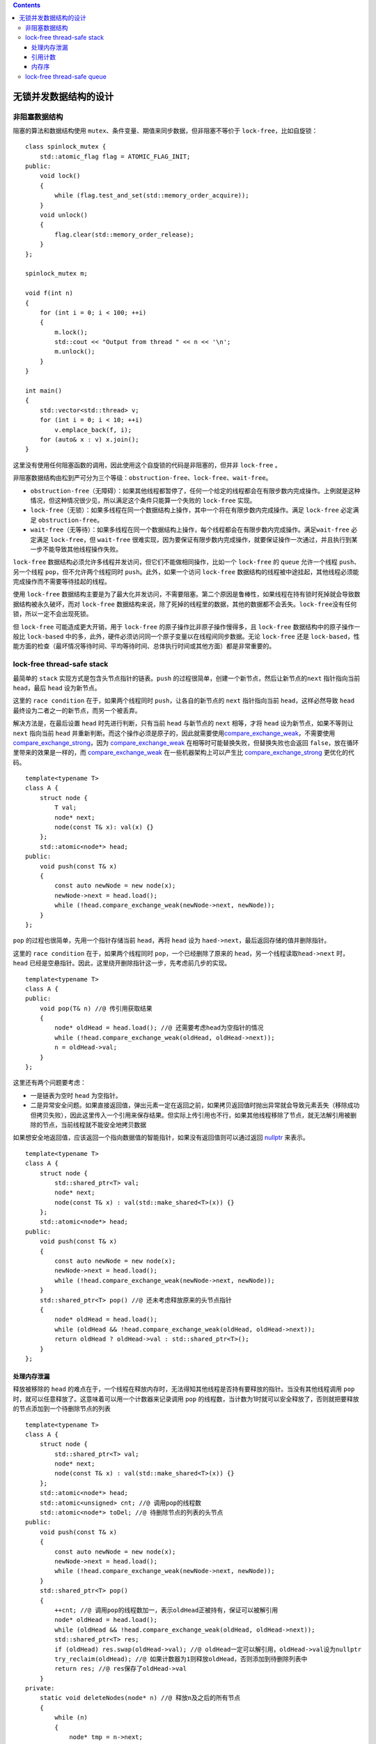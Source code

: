 .. contents::
   :depth: 3
..

无锁并发数据结构的设计
======================

非阻塞数据结构
--------------

阻塞的算法和数据结构使用
``mutex``\ 、条件变量、期值来同步数据，但非阻塞不等价于
``lock-free``\ ，比如自旋锁：

::

   class spinlock_mutex {
       std::atomic_flag flag = ATOMIC_FLAG_INIT;
   public:
       void lock()
       {
           while (flag.test_and_set(std::memory_order_acquire));
       }
       void unlock()
       {
           flag.clear(std::memory_order_release);
       }
   };

   spinlock_mutex m;

   void f(int n)
   {
       for (int i = 0; i < 100; ++i)
       {
           m.lock();
           std::cout << "Output from thread " << n << '\n';
           m.unlock();
       }
   }

   int main()
   {
       std::vector<std::thread> v;
       for (int i = 0; i < 10; ++i) 
           v.emplace_back(f, i);
       for (auto& x : v) x.join();
   }

这里没有使用任何阻塞函数的调用，因此使用这个自旋锁的代码是非阻塞的，但并非
``lock-free`` 。

非阻塞数据结构由松到严可分为三个等级：\ ``obstruction-free``\ 、\ ``lock-free``\ 、\ ``wait-free``\ 。

-  ``obstruction-free``\ （无障碍）：如果其他线程都暂停了，任何一个给定的线程都会在有限步数内完成操作。上例就是这种情况，但这种情况很少见，所以满足这个条件只能算一个失败的
   ``lock-free`` 实现。
-  ``lock-free``\ （无锁）：如果多线程在同一个数据结构上操作，其中一个将在有限步数内完成操作。满足
   ``lock-free`` 必定满足 ``obstruction-free``\ 。
-  ``wait-free``\ （无等待）：如果多线程在同一个数据结构上操作，每个线程都会在有限步数内完成操作。满足\ ``wait-free``
   必定满足 ``lock-free``\ ，但 ``wait-free``
   很难实现，因为要保证有限步数内完成操作，就要保证操作一次通过，并且执行到某一步不能导致其他线程操作失败。

``lock-free``
数据结构必须允许多线程并发访问，但它们不能做相同操作，比如一个
``lock-free`` 的 ``queue`` 允许一个线程 ``push``\ 、另一个线程
``pop``\ ，但不允许两个线程同时 ``push``\ 。此外，如果一个访问
``lock-free``
数据结构的线程被中途挂起，其他线程必须能完成操作而不需要等待挂起的线程。

使用 ``lock-free``
数据结构主要是为了最大化并发访问，不需要阻塞。第二个原因是鲁棒性，如果线程在持有锁时死掉就会导致数据结构被永久破坏，而对
``lock-free``
数据结构来说，除了死掉的线程里的数据，其他的数据都不会丢失。\ ``lock-free``\ 没有任何锁，所以一定不会出现死锁。

但 ``lock-free`` 可能造成更大开销，用于 ``lock-free``
的原子操作比非原子操作慢得多，且 ``lock-free``
数据结构中的原子操作一般比 ``lock-based``
中的多，此外，硬件必须访问同一个原子变量以在线程间同步数据。无论
``lock-free`` 还是
``lock-based``\ ，性能方面的检查（最坏情况等待时间、平均等待时间、总体执行时间或其他方面）都是非常重要的。

lock-free thread-safe stack
---------------------------

最简单的 ``stack`` 实现方式是包含头节点指针的链表。\ ``push``
的过程很简单，创建一个新节点，然后让新节点的\ ``next`` 指针指向当前
``head``\ ，最后 ``head`` 设为新节点。

这里的 ``race condition`` 在于，如果两个线程同时
``push``\ ，让各自的新节点的 ``next`` 指针指向当前
``head``\ ，这样必然导致 ``head``
最终设为二者之一的新节点，而另一个被丢弃。

解决方法是，在最后设置 ``head`` 时先进行判断，只有当前 ``head``
与新节点的 ``next`` 相等，才将 ``head`` 设为新节点，如果不等则让
``next`` 指向当前 ``head``
并重新判断。而这个操作必须是原子的，因此就需要使用\ `compare_exchange_weak <https://en.cppreference.com/w/cpp/atomic/atomic/compare_exchange>`__\ ，不需要使用
`compare_exchange_strong <https://en.cppreference.com/w/cpp/atomic/atomic/compare_exchange>`__\ ，因为
`compare_exchange_weak <https://en.cppreference.com/w/cpp/atomic/atomic/compare_exchange>`__
在相等时可能替换失败，但替换失败也会返回
``false``\ ，放在循环里带来的效果是一样的，而
`compare_exchange_weak <https://en.cppreference.com/w/cpp/atomic/atomic/compare_exchange>`__
在一些机器架构上可以产生比
`compare_exchange_strong <https://en.cppreference.com/w/cpp/atomic/atomic/compare_exchange>`__
更优化的代码。

::

   template<typename T>
   class A {
       struct node {
           T val;
           node* next;
           node(const T& x): val(x) {}
       };
       std::atomic<node*> head;
   public:
       void push(const T& x)
       {
           const auto newNode = new node(x);
           newNode->next = head.load();
           while (!head.compare_exchange_weak(newNode->next, newNode));
       }
   };

``pop`` 的过程也很简单，先用一个指针存储当前 ``head``\ ，再将 ``head``
设为 ``haed->next``\ ，最后返回存储的值并删除指针。

这里的 ``race condition`` 在于，如果两个线程同时
``pop``\ ，一个已经删除了原来的
``head``\ ，另一个线程读取\ ``head->next`` 时，\ ``head``
已经是空悬指针。因此，这里绕开删除指针这一步，先考虑前几步的实现。

::

   template<typename T>
   class A {
   public:
       void pop(T& n) //@ 传引用获取结果
       {
           node* oldHead = head.load(); //@ 还需要考虑head为空指针的情况
           while (!head.compare_exchange_weak(oldHead, oldHead->next));
           n = oldHead->val;
       }
   };

这里还有两个问题要考虑：

-  一是链表为空时 ``head`` 为空指针。
-  二是异常安全问题。如果直接返回值，弹出元素一定在返回之前，如果拷贝返回值时抛出异常就会导致元素丢失（移除成功但拷贝失败），因此这里传入一个引用来保存结果。但实际上传引用也不行，如果其他线程移除了节点，就无法解引用被删除的节点，当前线程就不能安全地拷贝数据

如果想安全地返回值，应该返回一个指向数据值的智能指针，如果没有返回值则可以通过返回
`nullptr <https://en.cppreference.com/w/cpp/language/nullptr>`__
来表示。

::

   template<typename T>
   class A {
       struct node {
           std::shared_ptr<T> val;
           node* next;
           node(const T& x) : val(std::make_shared<T>(x)) {}
       };
       std::atomic<node*> head;
   public:
       void push(const T& x)
       {
           const auto newNode = new node(x);
           newNode->next = head.load();
           while (!head.compare_exchange_weak(newNode->next, newNode));
       }
       std::shared_ptr<T> pop() //@ 还未考虑释放原来的头节点指针
       {
           node* oldHead = head.load();
           while (oldHead && !head.compare_exchange_weak(oldHead, oldHead->next));
           return oldHead ? oldHead->val : std::shared_ptr<T>();
       }
   };

处理内存泄漏
~~~~~~~~~~~~

释放被移除的 ``head``
的难点在于，一个线程在释放内存时，无法得知其他线程是否持有要释放的指针。当没有其他线程调用
``pop`` 时，就可以任意释放了。这意味着可以用一个计数器来记录调用 ``pop``
的线程数，当计数为1时就可以安全释放了，否则就把要释放的节点添加到一个待删除节点的列表

::

   template<typename T>
   class A {
       struct node {
           std::shared_ptr<T> val;
           node* next;
           node(const T& x) : val(std::make_shared<T>(x)) {}
       };
       std::atomic<node*> head;
       std::atomic<unsigned> cnt; //@ 调用pop的线程数
       std::atomic<node*> toDel; //@ 待删除节点的列表的头节点
   public:
       void push(const T& x)
       {
           const auto newNode = new node(x);
           newNode->next = head.load();
           while (!head.compare_exchange_weak(newNode->next, newNode));
       }
       std::shared_ptr<T> pop()
       {
           ++cnt; //@ 调用pop的线程数加一，表示oldHead正被持有，保证可以被解引用
           node* oldHead = head.load();
           while (oldHead && !head.compare_exchange_weak(oldHead, oldHead->next));
           std::shared_ptr<T> res;
           if (oldHead) res.swap(oldHead->val); //@ oldHead一定可以解引用，oldHead->val设为nullptr
           try_reclaim(oldHead); //@ 如果计数器为1则释放oldHead，否则添加到待删除列表中
           return res; //@ res保存了oldHead->val
       }
   private:
       static void deleteNodes(node* n) //@ 释放n及之后的所有节点
       {
           while (n)
           {
               node* tmp = n->next;
               delete n;
               n = tmp;
           }
       }
       void try_reclaim(node* oldHead)
       {
           if (cnt == 1) //@ 调用pop的线程数为1则可以进行释放
           {
               //@ exchange返回toDel值，即待删除列表的头节点，再将toDel设为nullptr
               node* n = toDel.exchange(nullptr); //@ 获取待删除列表的头节点
               if (--cnt == 0)
               { //@ 没有其他线程，则释放待删除列表中所有节点
                   deleteNodes(n);
               }
               else if (n)
               { //@ 如果多于一个线程则继续保存到待删除列表
                   addToDel(n);
               }
               delete oldHead; //@ 删除传入的节点
           }
           else //@ 调用pop的线程数超过1，添加当前节点到待删除列表
           {
               addToDel(oldHead, oldHead);
               --cnt;
           }
       }
       void addToDel(node* n) //@ 把n及之后的节点置于待删除列表之前
       {
           node* last = n;
           while (const auto tmp = last->next) last = tmp; //@ last指向尾部
           addToDel(n, last); //@ 添加从n至last的所有节点到待删除列表
       }
       void addToDel(node* first, node* last)
       {
           last->next = toDel; //@ 链接到已有的待删除列表之前
                               //@ 确保最后last->next为toDel，再将toDel设为first，first即新的头节点
           while (!toDel.compare_exchange_weak(last->next, first));
       }
   };

但如果要释放所有节点，必须有一个时刻计数器的值为0。在高负载的情况下，往往不会存在这样的时刻，从而导致待删除节点的列表无限增长。

### Hazard Pointer

另一个释放的思路是，在线程访问节点时，设置一个 hazard
pointer，其中保存了线程 ID 和该节点。所有线程的hazard pointer
存储在一个全局数组中，释放时检查该数组，如果其他线程的 hazard pointer
都不包含此节点，则可以直接释放，否则将节点添加到待删除列表中。

::

   std::shared_ptr<T> pop()
   {
       std::atomic<void*>& hp = get_HazardPointer_for_current_thread();
       node* oldHead = head.load();
       do { //@ 外循环确保oldHead为最新的head，循环结束后将head设为head->next
           node* tmp;
           do { //@ 循环至hp设为当前最新的head
               tmp = oldHead;
               hp.store(oldHead);
               oldHead = head.load(); //@ 获取最新的head
           } while (oldHead != tmp);
       } while (oldHead && !head.compare_exchange_strong(oldHead, oldHead->next));
       hp.store(nullptr); //@ 清空hp
       std::shared_ptr<T> res;
       if (oldHead)
       {
           res.swap(oldHead->val);
           if (outstanding_hazard_pointers_for(oldHead))
           { //@ 如果hp数组中仍存在内部指针与head相等的hp
               reclaim_later(oldHead); //@ 将head添加到待删除节点的列表中
           }
           else
           { //@ 否则释放该节点
               delete oldHead;
           }
           delete_nodes_with_no_hazards(); //@ 释放待删除节点列表中可删除的节点
       }
       return res;
   }

``hazard pointer`` 的实现：

::

   constexpr int maxSize = 100;

   struct HazardPointer {
       std::atomic<std::thread::id> id;
       std::atomic<void*> p;
   };

   HazardPointer a[maxSize];

   class HP {
       HazardPointer* hp;
   public:
       HP(const HP&) = delete;
       HP operator=(const HP&) = delete;
       HP() : hp(nullptr)
       {
           for (int i = 0; i < maxSize; ++i)
           {
               std::thread::id oldId;
               if (a[i].id.compare_exchange_strong(oldId, std::this_thread::get_id()))
               { //@ a[i].id == oldId说明a[i]未被设置过，将其设为当前线程ID
                   hp = &a[i]; //@ 将a[i]分配给该线程的hp
                   break;
               }
           }
           if (!hp)
           { //@ 遍历数组都已经被设置过，说明没有新的位置可以分配给当前线程
               throw std::runtime_error("No hazard pointers available");
           }
       }

       std::atomic<void*>& getPointer()
       {
           return hp->p;
       }

       ~HP()
       {
           hp->p.store(nullptr);
           hp->id.store(std::thread::id());
       }
   };

   std::atomic<void*>& get_HazardPointer_for_current_thread()
   {
       thread_local static HP hp; //@ 每个线程都有各自的hazard pointer
       return hp.getPointer();
   }

   bool outstanding_hazard_pointers_for(void* x)
   {
       for (int i = 0; i < maxSize; ++i)
       {
           if (a[i].p.load() == x) 
               return true;
       }
       return false;
   }

待删除节点的列表的实现：

::

   template<typename T>
   void f(void* p) //@ 删除器
   {
       delete static_cast<T*>(p);
   }

   struct DataToReclaim {
       void* data;
       std::function<void(void*)> deleter;
       DataToReclaim* next;

       template<typename T>
       DataToReclaim(T* p) : data(p), deleter(&f<T>), next(nullptr) {}

       ~DataToReclaim()
       {
           deleter(data);
       }
   };

   std::atomic<DataToReclaim*> toDel; //@ 待删除节点的列表的头节点

   void addToDel(DataToReclaim* n)
   {
       n->next = toDel.load();
       while (!toDel.compare_exchange_weak(n->next, n));
   }

   template<typename T> //@ 这里用模板来实现
   void reclaim_later(T* data) //@ 因为DataToReclaim的构造函数是模板
   {
       addToDel(new DataToReclaim(data));
   }

   void delete_nodes_with_no_hazards() //@ 释放待删除节点列表中可删除的节点
   {
       DataToReclaim* cur = toDel.exchange(nullptr);
       while (cur)
       {
           DataToReclaim* const tmp = cur->next;
           if (!outstanding_hazard_pointers_for(cur->data))
           {
               delete cur;
           }
           else
           {
               addToDel(cur);
           }
           cur = tmp;
       }
   }

hazard pointer
实现简单，并达到了安全释放的目的，但增加了很多开销，因为每次调用 ``pop``
时，删除当前节点前后都要遍历数组进行检查，并且检查时需要原子访问 hazard
pointer 的内部指针，原子操作的开销也较高。

hazard pointer 包含在 IBM
提交的专利申请中，实际上无锁内存回收技术领域十分活跃，大公司都会申请自己的专利。不过在
GPL 协议下仍然允许免费使用这个专利。

引用计数
~~~~~~~~

hazard pointer
将使用中的节点存储在一个链表中解决了问题，而引用计数存储的是访问每个节点的线程数量。首先会想到使用自带引用计数的
`std::shared_ptr <https://en.cppreference.com/w/cpp/memory/shared_ptr>`__\ ，并且它的操作也是原子的，但它不保证
lock-free，可以用如下方法检查所在平台的
`std::shared_ptr <https://en.cppreference.com/w/cpp/memory/shared_ptr>`__
是否 lock-free。

::

   std::shared_ptr<int> p(new int(42));
   assert(std::atomic_is_lock_free(&p)); //@ 如果std::shared_ptr在该平台lock-free

如果是，则可以用它来实现 lock-free stack：

::

   template<typename T>
   class A {
       struct node {
           std::shared_ptr<T> val;
           std::shared_ptr<node> next;
           node(const T& x) : val(std::make_shared<T>(x)) {}
       };
       std::shared_ptr<node> head;
   public:
       void push(const T& x)
       {
           const auto newNode = std::make_shared<node>(x);
           newNode->next = std::atomic_load(&head);
           while (!std::atomic_compare_exchange_weak(&head, &newNode->next, newNode));
       }
       std::shared_ptr<T> pop()
       {
           std::shared_ptr<node> oldHead = std::atomic_load(&head);
           while (oldHead && !std::atomic_compare_exchange_weak(&head, &oldHead, oldHead->next));
           if (oldHead)
           {
               std::atomic_store(&oldHead->next, std::shared_ptr<node>());
               return oldHead->val;
           }
           return std::shared_ptr<T>();
       }
       ~A()
       {
           while (pop());
       }
   };

实现上很难为
`std::shared_ptr <https://en.cppreference.com/w/cpp/memory/shared_ptr>`__
提供原子操作成员函数，C++20 将支持
`std::atomic <https://en.cppreference.com/w/cpp/memory/shared_ptr/atomic2>`__
并对
`std::shared_ptr <https://en.cppreference.com/w/cpp/memory/shared_ptr>`__
弃用上面的原子操作。

并发TS提供了
`std::experimental::atomic_shared_ptr <https://en.cppreference.com/w/cpp/experimental/atomic_shared_ptr>`__\ ，它与
`std::atomic <https://en.cppreference.com/w/cpp/memory/shared_ptr/atomic2>`__
等价，它也不保证 lock-free。下面是对上例的重写。

::

   class A {
       struct node {
           std::shared_ptr<T> val;
           std::experimental::atomic_shared_ptr<node> next;
           node(const T& x): val(std::make_shared<T>(x)) {}
       };
       std::experimental::atomic_shared_ptr<node> head;
   public:
       void push(const T& x)
       {
           const auto newNode = std::make_shared<node>(x);
           newNode->next = head.load();
           while (!head.compare_exchange_weak(newNode->next, newNode));
       }
       std::shared_ptr<T> pop()
       {
           std::shared_ptr<node> oldHead = head.load();
           while (oldHead && !head.atomic_compare_exchange_weak(oldHead, oldHead->next.load()));
           if (oldHead)
           {
               oldHead->next = std::shared_ptr<node>();
               return oldHead->val;
           }
           return std::shared_ptr<T>();
       }
       ~A()
       {
           while (pop());
       }
   };

如果
`std::shared_ptr <https://en.cppreference.com/w/cpp/memory/shared_ptr>`__
在平台上并非 lock-free，就不能用来管理 lock-free
数据结构的引用计数了，这时只能手动管理。

一种方法是，为每个节点使用内部和外部两个引用计数，两者之和就是节点的引用计数。每当有线程读取节点时，外部计数递增，读取结束时内部计数递减。当没有线程再读取节点时，就不再需要外部计数，每当外部计数递减或被丢失，内部计数就递增。当内部计数为零时，就表示节点可以安全删除了。

::

   template<typename T>
   class A {
       struct node;
       struct cntPtr {
           int exCnt; //@ 外部计数
           node* p;
       };
       struct node {
           std::shared_ptr<T> val;
           std::atomic<int> inCnt; //@ 内部计数
           cntPtr next;
           node(const T& x) : val(std::make_shared<T>(x)), inCnt(0) {}
       };
       std::atomic<cntPtr> head;

       void increaseHeadCount(cntPtr& oldCnt)
       {
           cntPtr newCnt;
           do {
               newCnt = oldCnt;
               ++newCnt.exCnt; //@ 访问head时递增外部计数，表示该节点正被使用
           } while (!head.compare_exchange_strong(oldCnt, newCnt));
           oldCnt.exCnt = newCnt.exCnt;
       }
   public:
       void push(const T& x)
       {
           cntPtr newNode;
           newNode.p = new node(x);
           newNode.exCnt = 1;
           newNode.p->next = head.load();
           while (!head.compare_exchange_weak(newNode.p->next, newNode));
       }
       std::shared_ptr<T> pop()
       {
           cntPtr oldHead = head.load();
           for (;;)
           {
               increaseHeadCount(oldHead); //@ 外部计数递增表示该节点正被使用
               node* const p = oldHead.p; //@ 因此可以安全地访问
               if (!p) return std::shared_ptr<T>();
               if (head.compare_exchange_strong(oldHead, p->next))
               {
                   std::shared_ptr<T> res;
                   res.swap(p->val);
                   //@ 再将外部计数减2加到内部计数，减2是因为，
                   //@ 节点被删除减1，该线程无法再次访问此节点再减1
                   const int increaseCount = oldHead.exCnt - 2;
                   if (p->inCnt.fetch_add(increaseCount) == -increaseCount)
                   { //@ 如果内部计数加上increaseCount为0（相加前为-increaseCount）
                       delete p;
                   }
                   return res;
               }
               else if (p->inCnt.fetch_sub(1) == 1)
               {
                   delete p;
               }
           }
       }
       ~A()
       {
           while (pop());
       }
   };

内存序
~~~~~~

以上使用的都是默认内存序
``std::memory_order_seq_cst``\ ，但这是开销最大的内存序，下面根据操作间的依赖关系选择最小内存序。

::

   template<typename T>
   class A {
       struct node;
       struct cntPtr {
           int exCnt;
           node* p;
       };
       struct node {
           std::shared_ptr<T> val;
           std::atomic<int> inCnt;
           cntPtr next;
           node(const T& x) : val(std::make_shared<T>(x)), inCnt(0) {}
       };
       std::atomic<cntPtr> head;

       void increaseHeadCount(cntPtr& oldCnt)
       {
           cntPtr newCnt;
           do { //@ 比较失败不改变当前值，并可以继续循环，因此可以选择relaxed
               newCnt = oldCnt;
               ++newCnt.exCnt;
           } while (!head.compare_exchange_strong(oldCnt, newCnt,
               std::memory_order_acquire, std::memory_order_relaxed));
           oldCnt.exCnt = newCnt.exCnt;
       }
   public:
       void push(const T& x)
       {
           cntPtr newNode;
           newNode.p = new node(x);
           newNode.exCnt = 1;
           //@ 下面比较中release保证之前的语句都先执行，因此load可以使用relaxed
           newNode.p->next = head.load(std::memory_order_relaxed);
           //@ 比较失败不改变当前值，并可以继续循环，因此可以选择relaxed
           while (!head.compare_exchange_weak(newNode.p->next, newNode,
               std::memory_order_release, std::memory_order_relaxed));
       }
       std::shared_ptr<T> pop()
       {
           cntPtr oldHead = head.load(std::memory_order_relaxed);
           for (;;)
           {
               increaseHeadCount(oldHead); //@ acquire
               node* const p = oldHead.p;
               if (!p) return std::shared_ptr<T>();
               if (head.compare_exchange_strong(oldHead, p->next, std::memory_order_relaxed))
               {
                   std::shared_ptr<T> res;
                   res.swap(p->val);
                   const int increaseCount = oldHead.exCnt - 2;
                   //@ swap要先于delete，因此使用release
                   if (p->inCnt.fetch_add(increaseCount, std::memory_order_release)
                       == -increaseCount)
                   {
                       delete p;
                   }
                   return res;
               }
               else if (p->inCnt.fetch_add(-1, std::memory_order_relaxed) == 1)
               {
                   p->inCnt.load(std::memory_order_acquire); //@ 只是用acquire来同步
                                                             //@ acquire保证delete在之后执行
                   delete p;
               }
           }
       }
       ~A()
       {
           while (pop());
       }
   };

lock-free thread-safe queue
---------------------------

``queue`` 与 ``stack`` 不同的是，\ ``push`` 和 ``pop``
访问的是数据结构中不同的部分，因此需要确保对其中一方的修改对另一方来说是可见的，即允许修改被另一方访问。以
lock-based queue 为基础，使用原子的头尾指针，实现如下单生产者单消费者
lock-free queue：

::

   template<typename T>
   class A {
       struct node {
           std::shared_ptr<T> val;
           node* next;
           node(): next(nullptr) {}
       };
       std::atomic<node*> head;
       std::atomic<node*> tail;

       node* popHead()
       {
           node* const oldHead = head.load();
           if (oldHead == tail.load()) return nullptr;
           head.store(oldHead->next);
           return oldHead;
       }
   public:
       A(): head(new node), tail(head.load()) {}
       A(const A&) = delete;
       A& operator=(const A&) = delete;
       ~A()
       {
           while (node* const oldHead = head.load())
           {
               head.store(oldHead->next);
               delete oldHead;
           }
       }
       void push(T x)
       {
           std::shared_ptr<T> newVal(std::make_shared<T>(x));
           node* p = new node;
           node* const oldTail = tail.load();
           oldTail->val.swap(newVal);
           oldTail->next = p;
           tail.store(p);
       }
       std::shared_ptr<T> pop()
       {
           node* oldHead = popHead();
           if (!oldHead) return std::shared_ptr<T>();
           const std::shared_ptr<T> res(oldHead->val);
           delete oldHead;
           return res;
       }
   };

这个实现在只有一个线程 ``push``\ ，只有一个线程 ``pop``\ ，且 ``push``
先于 ``pop`` 时，可以完美工作。但如果两个线程同时
``push``\ ，就会读取同一个尾节点，导致只有一个 ``push``
的结果被保留，这是明显的 race condition。同理，两个线程同时 ``pop Head``
也只会弹出一个节点。

除了确保同时只能有一个线程 ``pop``\ ，还要确保其他线程在访问 ``head``
时能安全地解引用。这个问题类似于 lock-free stack 的
``pop``\ ，需要确保安全地释放，因此之前 lock-free stack
的方案都可以套用在这里。

假设 ``pop`` 的问题已经解决了，现在考虑 ``push``\ ，\ ``push``
的问题就是多个线程获取的是同一个 tail 节点。第一种解决方法是添加一个
dummy 节点，这样当前的 tail 只需要更新 next 指针，如果一个线程将 next 由
`nullptr <https://en.cppreference.com/w/cpp/language/nullptr>`__
设为新节点就说明添加成功，否则重新读取 tail
并添加。这要求对\ ``pop``\ 也做一些微小的修改，以便丢弃带空数据指针的节点并再次循环。这种方法的缺点是，每次
``pop`` 通常要移除两个节点，并且内存分配是原来的两倍。

第二种方法是使用 ``std::atomic<std::shared_ptr>`` 作为节点数据，通过
`compare_exchange_strong <https://en.cppreference.com/w/cpp/atomic/atomic/compare_exchange>`__
对其设置。如果
`std::shared_ptr <https://en.cppreference.com/w/cpp/memory/shared_ptr>`__
为lock-free则一切都解决了，如果不是就需要其他方案，比如让 ``pop``
返回\ `std::unique_ptr <https://en.cppreference.com/w/cpp/memory/unique_ptr>`__\ （对象的唯一引用），并使用原始指针原子类型作为节点数据。

下面对 ``push`` 进行修改，为了避免解引用时指针在 ``pop``
中被释放，使用引用计数的方案，存在外部计数时就不能释放节点。

::

   void push(T x)
   {
       std::unique_ptr<T> newData(new T(x));
       cntPtr newNext;
       newNext.p = new node;
       newNext.exCnt = 1;
       for (;;)
       {
           node* const oldTail = tail.load(); //@ 读取尾节点
           T* oldData = nullptr;
           //@ 解引用尾节点（oldTail->val）
           if (oldTail->val.compare_exchange_strong(oldData, newData.get()))
           {
               oldTail->next = newNext;
               tail.store(newNext.p); //@ 更新尾节点
               newData.release();
               break;
           }
       }
   }

使用引用计数的 ``push`` 的完整实现：

::

   template<typename T>
   class A {
       struct node;
       struct cntPtr {
           int exCnt;
           node* p;
       };
       std::atomic<cntPtr> head;
       std::atomic<cntPtr> tail;

       struct nodeCnt {
           unsigned inCnt: 30;
           unsigned exCounter: 2;
       };

       struct node {
           std::atomic<T*> val;
           std::atomic<nodeCnt> cnt;
           cntPtr next;
           node()
           {
               nodeCnt newCnt;
               newCnt.inCnt = 0;
               newCnt.exCounter = 2;
               cnt.store(newCnt);
               next.p = nullptr;
               next.exCnt = 0;
            }
       };
   public:
       void push(T x)
       {
           std::unique_ptr<T> newData(new T(x));
           cntPtr newCnt;
           newCnt.p = new node;
           newCnt.exCnt = 1;
           cntPtr oldTail = tail.load();
           for (;;)
           {
               increaseExCnt(tail, oldTail);
               T* oldData = nullptr;
               if (oldTail.p->val.compare_exchange_strong(oldData, newData.get()))
               {
                   oldTail.p->next = newCnt;
                   oldTail = tail.exchange(newCnt);
                   freeExCnt(oldTail);
                   newData.release();
                   break;
               }
               oldTail.p->releaseRef();
           }
       }
   };

使用引用计数的 ``pop``\ ：

::

   template<typename T>
   class A {
       struct node {
           void releaseRef()
           {
               nodeCnt oldCnt = cnt.load(std::memory_order_relaxed);
               nodeCnt newCnt;
               do {
                   newCnt = oldCnt;
                   --newCnt.inCnt;
               } while (!cnt.compare_exchange_strong(oldCnt, newCnt,
                   std::memory_order_acquire, std::memory_order_relaxed));
               if (!newCnt.inCnt && !newCnt.exCounter)
               {
                   delete this;
               }
           }
       };
   public:
       std::unique_ptr<T> pop()
       {
           cntPtr oldHead = head.load(std::memory_order_relaxed);
           for (;;)
           {
               increaseExCnt(head, oldHead);
               node* const p = oldHead.p;
               if (p == tail.load().p)
               {
                   p->releaseRef();
                   return std::unique_ptr<T>();
               }
               if (head.compare_exchange_strong(oldHead, p->next))
               {
                   T* const res = p->val.exchange(nullptr);
                   freeExCnt(oldHead);
                   return std::unique_ptr<T>(res);
               }
               p->releaseRef();
           }
       }
   private:
       static void increaseExCnt(std::atomic<cntPtr>& counter, cntPtr& oldCounter)
       {
           cntPtr newCounter;
           do {
               newCounter = oldCounter;
               ++newCounter.exCnt;
           } while (!counter.compare_exchange_strong(oldCounter, newCounter,
               std::memory_order_acquire,std::memory_order_relaxed));
           oldCounter.exCnt = newCounter.exCnt;
       }
       static void freeExCnt(cntPtr &oldNodePtr)
       {
           node* const p = oldNodePtr.p;
           const int increaseCount = oldNodePtr.exCnt - 2;
           nodeCnt oldCounter = p->cnt.load(std::memory_order_relaxed);
           nodeCnt newCounter;
           do {
               newCounter = oldCounter;
               --newCounter.exCounter;
               newCounter.inCnt += increaseCount;
           } while (!p->cnt.compare_exchange_strong(oldCounter, newCounter,
               std::memory_order_acquire,std::memory_order_relaxed));
           if (!newCounter.inCnt && !newCounter.exCounter)
           {
               delete p;
           }
       }
   };

现在没有竞争，但还有一个性能问题，一旦一个线程执行 ``push`` 的
`compare_exchange_strong <https://en.cppreference.com/w/cpp/atomic/atomic/compare_exchange>`__
成功，其他线程看到的都是新值而非
`nullptr <https://en.cppreference.com/w/cpp/language/nullptr>`__\ ，这会导致其他线程
`compare_exchange_strong <https://en.cppreference.com/w/cpp/atomic/atomic/compare_exchange>`__
失败并重新循环，造成的 busy wait就相当于锁，因此代码也就不算 lock-free

为了解决此问题，必须让等待的线程有所进展，即使 ``push``
线程被挂起。一个方法是替代被挂起线程完成其工作。
